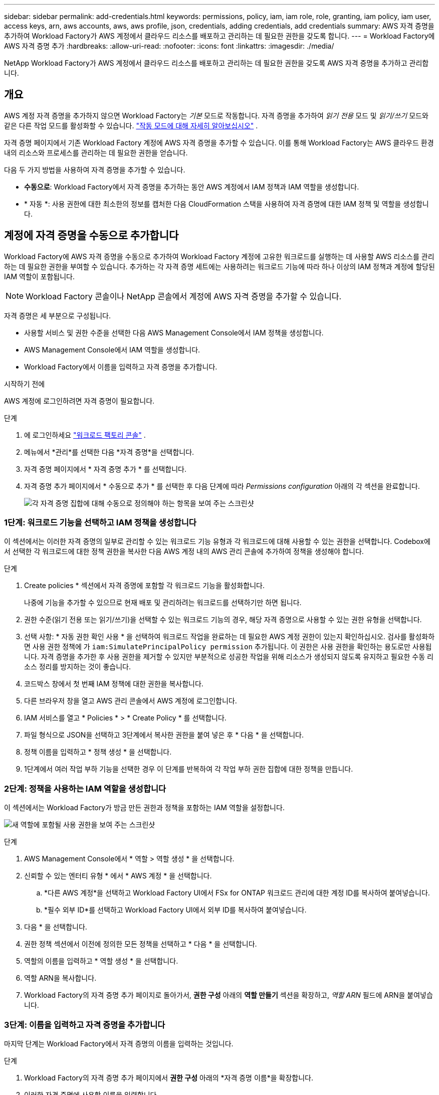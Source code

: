 ---
sidebar: sidebar 
permalink: add-credentials.html 
keywords: permissions, policy, iam, iam role, role, granting, iam policy, iam user, access keys, arn, aws accounts, aws, aws profile, json, credentials, adding credentials, add credentials 
summary: AWS 자격 증명을 추가하여 Workload Factory가 AWS 계정에서 클라우드 리소스를 배포하고 관리하는 데 필요한 권한을 갖도록 합니다. 
---
= Workload Factory에 AWS 자격 증명 추가
:hardbreaks:
:allow-uri-read: 
:nofooter: 
:icons: font
:linkattrs: 
:imagesdir: ./media/


[role="lead"]
NetApp Workload Factory가 AWS 계정에서 클라우드 리소스를 배포하고 관리하는 데 필요한 권한을 갖도록 AWS 자격 증명을 추가하고 관리합니다.



== 개요

AWS 계정 자격 증명을 추가하지 않으면 Workload Factory는 _기본_ 모드로 작동합니다.  자격 증명을 추가하여 _읽기 전용_ 모드 및 _읽기/쓰기_ 모드와 같은 다른 작업 모드를 활성화할 수 있습니다. link:operational-modes.html["작동 모드에 대해 자세히 알아보십시오"] .

자격 증명 페이지에서 기존 Workload Factory 계정에 AWS 자격 증명을 추가할 수 있습니다.  이를 통해 Workload Factory는 AWS 클라우드 환경 내의 리소스와 프로세스를 관리하는 데 필요한 권한을 얻습니다.

다음 두 가지 방법을 사용하여 자격 증명을 추가할 수 있습니다.

* *수동으로*: Workload Factory에서 자격 증명을 추가하는 동안 AWS 계정에서 IAM 정책과 IAM 역할을 생성합니다.
* * 자동 *: 사용 권한에 대한 최소한의 정보를 캡처한 다음 CloudFormation 스택을 사용하여 자격 증명에 대한 IAM 정책 및 역할을 생성합니다.




== 계정에 자격 증명을 수동으로 추가합니다

Workload Factory에 AWS 자격 증명을 수동으로 추가하여 Workload Factory 계정에 고유한 워크로드를 실행하는 데 사용할 AWS 리소스를 관리하는 데 필요한 권한을 부여할 수 있습니다.  추가하는 각 자격 증명 세트에는 사용하려는 워크로드 기능에 따라 하나 이상의 IAM 정책과 계정에 할당된 IAM 역할이 포함됩니다.


NOTE: Workload Factory 콘솔이나 NetApp 콘솔에서 계정에 AWS 자격 증명을 추가할 수 있습니다.

자격 증명은 세 부분으로 구성됩니다.

* 사용할 서비스 및 권한 수준을 선택한 다음 AWS Management Console에서 IAM 정책을 생성합니다.
* AWS Management Console에서 IAM 역할을 생성합니다.
* Workload Factory에서 이름을 입력하고 자격 증명을 추가합니다.


.시작하기 전에
AWS 계정에 로그인하려면 자격 증명이 필요합니다.

.단계
. 에 로그인하세요 https://console.workloads.netapp.com/["워크로드 팩토리 콘솔"^] .
. 메뉴에서 *관리*를 선택한 다음 *자격 증명*을 선택합니다.
. 자격 증명 페이지에서 * 자격 증명 추가 * 를 선택합니다.
. 자격 증명 추가 페이지에서 * 수동으로 추가 * 를 선택한 후 다음 단계에 따라 _Permissions configuration_ 아래의 각 섹션을 완료합니다.
+
image:screenshot-add-credentials-manually.png["각 자격 증명 집합에 대해 수동으로 정의해야 하는 항목을 보여 주는 스크린샷"]





=== 1단계: 워크로드 기능을 선택하고 IAM 정책을 생성합니다

이 섹션에서는 이러한 자격 증명의 일부로 관리할 수 있는 워크로드 기능 유형과 각 워크로드에 대해 사용할 수 있는 권한을 선택합니다. Codebox에서 선택한 각 워크로드에 대한 정책 권한을 복사한 다음 AWS 계정 내의 AWS 관리 콘솔에 추가하여 정책을 생성해야 합니다.

.단계
. Create policies * 섹션에서 자격 증명에 포함할 각 워크로드 기능을 활성화합니다.
+
나중에 기능을 추가할 수 있으므로 현재 배포 및 관리하려는 워크로드를 선택하기만 하면 됩니다.

. 권한 수준(읽기 전용 또는 읽기/쓰기)을 선택할 수 있는 워크로드 기능의 경우, 해당 자격 증명으로 사용할 수 있는 권한 유형을 선택합니다.
. 선택 사항: * 자동 권한 확인 사용 * 을 선택하여 워크로드 작업을 완료하는 데 필요한 AWS 계정 권한이 있는지 확인하십시오. 검사를 활성화하면 사용 권한 정책에 가 `iam:SimulatePrincipalPolicy permission` 추가됩니다. 이 권한은 사용 권한을 확인하는 용도로만 사용됩니다. 자격 증명을 추가한 후 사용 권한을 제거할 수 있지만 부분적으로 성공한 작업을 위해 리소스가 생성되지 않도록 유지하고 필요한 수동 리소스 정리를 방지하는 것이 좋습니다.
. 코드박스 창에서 첫 번째 IAM 정책에 대한 권한을 복사합니다.
. 다른 브라우저 창을 열고 AWS 관리 콘솔에서 AWS 계정에 로그인합니다.
. IAM 서비스를 열고 * Policies * > * Create Policy * 를 선택합니다.
. 파일 형식으로 JSON을 선택하고 3단계에서 복사한 권한을 붙여 넣은 후 * 다음 * 을 선택합니다.
. 정책 이름을 입력하고 * 정책 생성 * 을 선택합니다.
. 1단계에서 여러 작업 부하 기능을 선택한 경우 이 단계를 반복하여 각 작업 부하 권한 집합에 대한 정책을 만듭니다.




=== 2단계: 정책을 사용하는 IAM 역할을 생성합니다

이 섹션에서는 Workload Factory가 방금 만든 권한과 정책을 포함하는 IAM 역할을 설정합니다.

image:screenshot-create-role.png["새 역할에 포함될 사용 권한을 보여 주는 스크린샷"]

.단계
. AWS Management Console에서 * 역할 > 역할 생성 * 을 선택합니다.
. 신뢰할 수 있는 엔터티 유형 * 에서 * AWS 계정 * 을 선택합니다.
+
.. *다른 AWS 계정*을 선택하고 Workload Factory UI에서 FSx for ONTAP 워크로드 관리에 대한 계정 ID를 복사하여 붙여넣습니다.
.. *필수 외부 ID*를 선택하고 Workload Factory UI에서 외부 ID를 복사하여 붙여넣습니다.


. 다음 * 을 선택합니다.
. 권한 정책 섹션에서 이전에 정의한 모든 정책을 선택하고 * 다음 * 을 선택합니다.
. 역할의 이름을 입력하고 * 역할 생성 * 을 선택합니다.
. 역할 ARN을 복사합니다.
. Workload Factory의 자격 증명 추가 페이지로 돌아가서, *권한 구성* 아래의 *역할 만들기* 섹션을 확장하고, _역할 ARN_ 필드에 ARN을 붙여넣습니다.




=== 3단계: 이름을 입력하고 자격 증명을 추가합니다

마지막 단계는 Workload Factory에서 자격 증명의 이름을 입력하는 것입니다.

.단계
. Workload Factory의 자격 증명 추가 페이지에서 *권한 구성* 아래의 *자격 증명 이름*을 확장합니다.
. 이러한 자격 증명에 사용할 이름을 입력합니다.
. Add * 를 선택하여 자격 증명을 생성합니다.


.결과
자격 증명이 생성되고 자격 증명 페이지로 돌아갑니다.



== CloudFormation을 사용하여 계정에 자격 증명을 추가합니다

AWS CloudFormation 스택을 사용하여 Workload Factory에 AWS 자격 증명을 추가할 수 있습니다. 사용하려는 Workload Factory 기능을 선택한 다음 AWS 계정에서 AWS CloudFormation 스택을 시작합니다.  CloudFormation은 선택한 워크로드 기능에 따라 IAM 정책과 IAM 역할을 생성합니다.

.시작하기 전에
* AWS 계정에 로그인하려면 자격 증명이 필요합니다.
* CloudFormation 스택을 사용하여 자격 증명을 추가할 때 AWS 계정에 다음 권한이 있어야 합니다.
+
[source, json]
----
{
  "Version": "2012-10-17",
  "Statement": [
    {
      "Effect": "Allow",
      "Action": [
        "cloudformation:CreateStack",
        "cloudformation:UpdateStack",
        "cloudformation:DeleteStack",
        "cloudformation:DescribeStacks",
        "cloudformation:DescribeStackEvents",
        "cloudformation:DescribeChangeSet",
        "cloudformation:ExecuteChangeSet",
        "cloudformation:ListStacks",
        "cloudformation:ListStackResources",
        "cloudformation:GetTemplate",
        "cloudformation:ValidateTemplate",
        "lambda:InvokeFunction",
        "iam:PassRole",
        "iam:CreateRole",
        "iam:UpdateAssumeRolePolicy",
        "iam:AttachRolePolicy",
        "iam:CreateServiceLinkedRole"
      ],
      "Resource": "*"
    }
  ]
}
----


.단계
. 에 로그인하세요 https://console.workloads.netapp.com/["워크로드 팩토리 콘솔"^] .
. 메뉴에서 *관리*를 선택한 다음 *자격 증명*을 선택합니다.
. 자격 증명 페이지에서 * 자격 증명 추가 * 를 선택합니다.
. Add via AWS CloudFormation * 을 선택합니다.
+
image:screenshot-add-credentials-cloudformation.png["CloudFormation을 실행하여 자격 증명을 생성하기 전에 정의해야 하는 항목을 보여 주는 스크린샷."]

. Create policies * 에서 이러한 자격 증명에 포함할 각 워크로드 기능을 활성화하고 각 워크로드에 대한 권한 수준을 선택합니다.
+
나중에 기능을 추가할 수 있으므로 현재 배포 및 관리하려는 워크로드를 선택하기만 하면 됩니다.

. 선택 사항: * 자동 권한 확인 사용 * 을 선택하여 워크로드 작업을 완료하는 데 필요한 AWS 계정 권한이 있는지 확인하십시오. 검사를 사용하면 `iam:SimulatePrincipalPolicy` 사용 권한 정책에 사용 권한이 추가됩니다. 이 권한은 사용 권한을 확인하는 용도로만 사용됩니다. 자격 증명을 추가한 후 사용 권한을 제거할 수 있지만 부분적으로 성공한 작업을 위해 리소스가 생성되지 않도록 유지하고 필요한 수동 리소스 정리를 방지하는 것이 좋습니다.
. 자격 증명 이름 * 에 자격 증명에 사용할 이름을 입력합니다.
. AWS CloudFormation에서 자격 증명 추가:
+
.. 추가 * 를 선택하거나 * CloudFormation으로 리디렉션 * 을 선택하면 CloudFormation으로 리디렉션 페이지가 표시됩니다.
+
image:screenshot-redirect-cloudformation.png["Workload Factory 자격 증명에 대한 정책과 역할을 추가하기 위해 CloudFormation 스택을 만드는 방법을 보여주는 스크린샷입니다."]

.. AWS에서 SSO(Single Sign-On)를 사용하는 경우 * Continue * 를 선택하기 전에 별도의 브라우저 탭을 열고 AWS 콘솔에 로그인합니다.
+
FSx for ONTAP 파일 시스템이 상주하는 AWS 계정에 로그인해야 합니다.

.. CloudFormation으로 이동 페이지에서 * 계속 * 을 선택합니다.
.. 빠른 스택 만들기 페이지의 기능 에서 * AWS CloudFormation이 IAM 리소스를 생성할 수 있음을 확인합니다 * 를 선택합니다.
.. Create stack * 을 선택합니다.
.. Workload Factory로 돌아가서 자격 증명 페이지를 모니터링하여 새 자격 증명이 진행 중인지 또는 추가되었는지 확인합니다.



